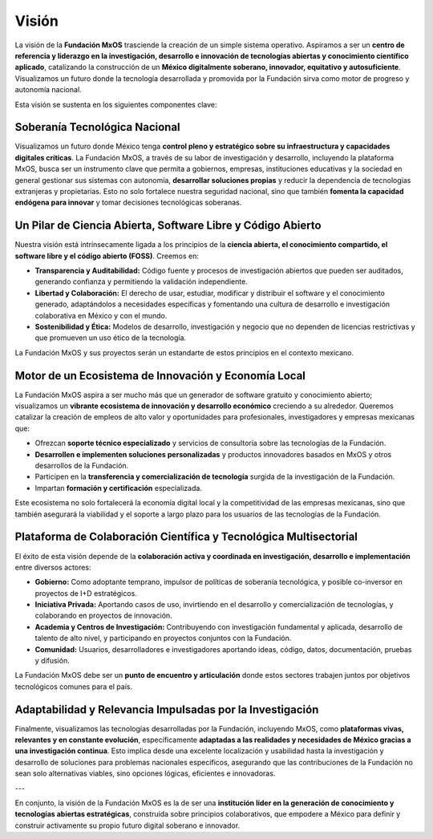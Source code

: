 .. _visión:

######
Visión
######

La visión de la **Fundación MxOS** trasciende la creación de un simple sistema operativo. Aspiramos a ser un **centro de referencia
y liderazgo en la investigación, desarrollo e innovación de tecnologías abiertas y conocimiento científico aplicado**, catalizando
la construcción de un **México digitalmente soberano, innovador, equitativo y autosuficiente**. Visualizamos un futuro donde la
tecnología desarrollada y promovida por la Fundación sirva como motor de progreso y autonomía nacional.

Esta visión se sustenta en los siguientes componentes clave:

Soberanía Tecnológica Nacional
==============================
Visualizamos un futuro donde México tenga **control pleno y estratégico sobre su infraestructura y capacidades digitales críticas**.
La Fundación MxOS, a través de su labor de investigación y desarrollo, incluyendo la plataforma MxOS, busca ser un instrumento clave
que permita a gobiernos, empresas, instituciones educativas y la sociedad en general gestionar sus sistemas con autonomía,
**desarrollar soluciones propias** y reducir la dependencia de tecnologías extranjeras y propietarias. Esto no solo fortalece
nuestra seguridad nacional, sino que también **fomenta la capacidad endógena para innovar** y tomar decisiones tecnológicas
soberanas.

Un Pilar de Ciencia Abierta, Software Libre y Código Abierto
============================================================
Nuestra visión está intrínsecamente ligada a los principios de la **ciencia abierta, el conocimiento compartido, el software libre y
el código abierto (FOSS)**. Creemos en:

* **Transparencia y Auditabilidad:** Código fuente y procesos de investigación abiertos que pueden ser auditados, generando
  confianza y permitiendo la validación independiente.

* **Libertad y Colaboración:** El derecho de usar, estudiar, modificar y distribuir el software y el conocimiento generado,
  adaptándolos a necesidades específicas y fomentando una cultura de desarrollo e investigación colaborativa en México y con el
  mundo.

* **Sostenibilidad y Ética:** Modelos de desarrollo, investigación y negocio que no dependen de licencias restrictivas y que
  promueven un uso ético de la tecnología.

La Fundación MxOS y sus proyectos serán un estandarte de estos principios en el contexto mexicano.

Motor de un Ecosistema de Innovación y Economía Local
=====================================================
La Fundación MxOS aspira a ser mucho más que un generador de software gratuito y conocimiento abierto; visualizamos un **vibrante
ecosistema de innovación y desarrollo económico** creciendo a su alrededor. Queremos catalizar la creación de empleos de alto valor
y oportunidades para profesionales, investigadores y empresas mexicanas que:

* Ofrezcan **soporte técnico especializado** y servicios de consultoría sobre las tecnologías de la Fundación.

* **Desarrollen e implementen soluciones personalizadas** y productos innovadores basados en MxOS y otros desarrollos de la
  Fundación.

* Participen en la **transferencia y comercialización de tecnología** surgida de la investigación de la Fundación.

* Impartan **formación y certificación** especializada.

Este ecosistema no solo fortalecerá la economía digital local y la competitividad de las empresas mexicanas, sino que también
asegurará la viabilidad y el soporte a largo plazo para los usuarios de las tecnologías de la Fundación.

Plataforma de Colaboración Científica y Tecnológica Multisectorial
==================================================================
El éxito de esta visión depende de la **colaboración activa y coordinada en investigación, desarrollo e implementación** entre
diversos actores:

* **Gobierno:** Como adoptante temprano, impulsor de políticas de soberanía tecnológica, y posible co-inversor en proyectos de I+D
  estratégicos.

* **Iniciativa Privada:** Aportando casos de uso, invirtiendo en el desarrollo y comercialización de tecnologías, y colaborando en
  proyectos de innovación.

* **Academia y Centros de Investigación:** Contribuyendo con investigación fundamental y aplicada, desarrollo de talento de alto
  nivel, y participando en proyectos conjuntos con la Fundación.

* **Comunidad:** Usuarios, desarrolladores e investigadores aportando ideas, código, datos, documentación, pruebas y difusión.

La Fundación MxOS debe ser un **punto de encuentro y articulación** donde estos sectores trabajen juntos por objetivos tecnológicos
comunes para el país.

Adaptabilidad y Relevancia Impulsadas por la Investigación
==========================================================
Finalmente, visualizamos las tecnologías desarrolladas por la Fundación, incluyendo MxOS, como **plataformas vivas, relevantes y en constante evolución**, específicamente **adaptadas a las realidades y necesidades de México gracias a una investigación continua**. Esto implica desde una excelente localización y usabilidad hasta la investigación y desarrollo de soluciones para problemas nacionales específicos, asegurando que las contribuciones de la Fundación no sean solo alternativas viables, sino opciones lógicas, eficientes e innovadoras.

---

En conjunto, la visión de la Fundación MxOS es la de ser una **institución líder en la generación de conocimiento y tecnologías
abiertas estratégicas**, construida sobre principios colaborativos, que empodere a México para definir y construir activamente su
propio futuro digital soberano e innovador.
